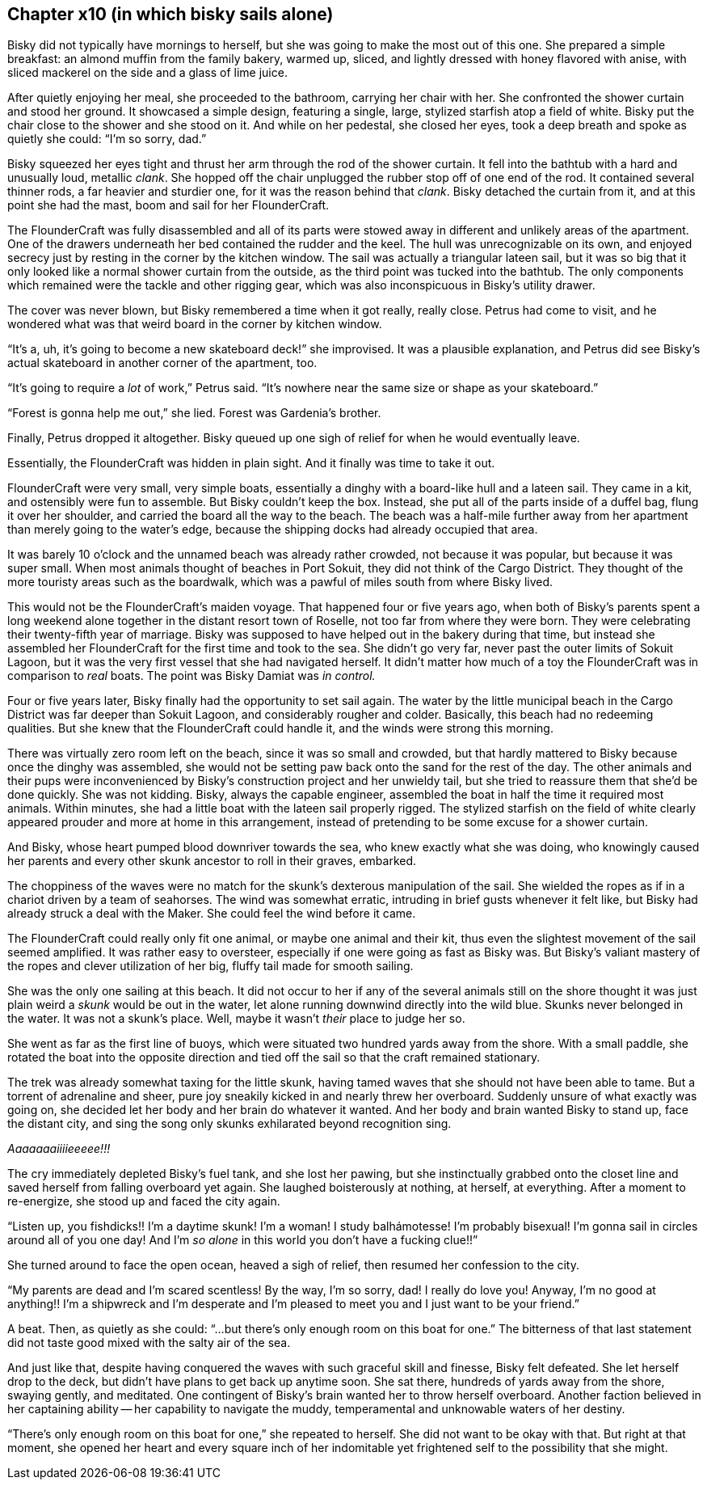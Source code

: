 == Chapter x10 (in which bisky sails alone)

Bisky did not typically have mornings to herself, but she was going to make
the most out of this one. She prepared a simple breakfast: an almond muffin
from the family bakery, warmed up, sliced, and lightly dressed with honey
flavored with anise, with sliced mackerel on the side and a glass of lime
juice.

After quietly enjoying her meal, she proceeded to the bathroom, carrying her
chair with her. She confronted the shower curtain and stood her ground. It
showcased a simple design, featuring a single, large, stylized starfish atop
a field of white.  Bisky put the chair close to the shower and she stood on
it. And while on her pedestal, she closed her eyes, took a deep breath and
spoke as quietly she could: "`I'm so sorry, dad.`" 

Bisky squeezed her eyes tight and thrust her arm through the rod of the
shower curtain. It fell into the bathtub with a hard and unusually loud,
metallic _clank_. She hopped off the chair unplugged the rubber stop off of
one end of the rod. It contained several thinner rods, a far heavier and
sturdier one, for it was the reason behind that _clank_. Bisky detached the
curtain from it, and at this point she had the mast, boom and sail for her
FlounderCraft.

The FlounderCraft was fully disassembled and all of its parts were stowed
away in different and unlikely areas of the apartment. One of the drawers
underneath her bed contained the rudder and the keel.  The hull was
unrecognizable on its own, and enjoyed secrecy just by resting in the corner
by the kitchen window. The sail was actually a triangular lateen sail, but
it was so big that it only looked like a normal shower curtain from the
outside, as the third point was tucked into the bathtub. The only
components which remained were the tackle and other rigging gear, which was
also inconspicuous in Bisky's utility drawer.

The cover was never blown, but Bisky remembered a time when it got really,
really close. Petrus had come to visit, and he wondered what was that weird
board in the corner by kitchen window.

"`It's a, uh, it's going to become a new skateboard deck!`" she improvised.
It was a plausible explanation, and Petrus did see Bisky's actual skateboard
in another corner of the apartment, too.

"`It's going to require a _lot_ of work,`" Petrus said. "`It's nowhere near
the same size or shape as your skateboard.`"

"`Forest is gonna help me out,`" she lied. Forest was Gardenia's brother.

Finally, Petrus dropped it altogether. Bisky queued up one sigh of relief
for when he would eventually leave.

Essentially, the FlounderCraft was hidden in plain sight. And it finally was
time to take it out.

FlounderCraft were very small, very simple boats, essentially a dinghy with
a board-like hull and a lateen sail. They came in a kit, and ostensibly were
fun to assemble. But Bisky couldn't keep the box. Instead, she put all of
the parts inside of a duffel bag, flung it over her shoulder, and carried
the board all the way to the beach. The beach was a half-mile further away
from her apartment than merely going to the water's edge, because the
shipping docks had already occupied that area.

It was barely 10 o'clock and the unnamed beach was already rather crowded,
not because it was popular, but because it was super small. When most
animals thought of beaches in Port Sokuit, they did not think of the Cargo
District. They thought of the more touristy areas such as the boardwalk,
which was a pawful of miles south from where Bisky lived.

This would not be the FlounderCraft's maiden voyage. That happened four or
five years ago, when both of Bisky's parents spent a long weekend alone
together in the distant resort town of Roselle, not too far from where they
were born. They were celebrating their twenty-fifth year of marriage. Bisky
was supposed to have helped out in the bakery during that time, but instead
she assembled her FlounderCraft for the first time and took to the sea. She
didn't go very far, never past the outer limits of Sokuit Lagoon, but it was
the very first vessel that she had navigated herself. It didn't matter how
much of a toy the FlounderCraft was in comparison to _real_ boats. The point
was Bisky Damiat was _in control._

Four or five years later, Bisky finally had the opportunity to set sail
again. The water by the little municipal beach in the Cargo District was far
deeper than Sokuit Lagoon, and considerably rougher and colder. Basically,
this beach had no redeeming qualities. But she knew that the FlounderCraft
could handle it, and the winds were strong this morning.

There was virtually zero room left on the beach, since it was so small and
crowded, but that hardly mattered to Bisky because once the dinghy was
assembled, she would not be setting paw back onto the sand for the rest of
the day. The other animals and their pups were inconvenienced by Bisky's
construction project and her unwieldy tail, but she tried to reassure them
that she'd be done quickly. She was not kidding. Bisky, always the capable
engineer, assembled the boat in half the time it required most animals.
Within minutes, she had a little boat with the lateen sail properly rigged.
The stylized starfish on the field of white clearly appeared prouder and
more at home in this arrangement, instead of pretending to be some excuse
for a shower curtain.

And Bisky, whose heart pumped blood downriver towards the sea, who knew
exactly what she was doing, who knowingly caused her parents and every other
skunk ancestor to roll in their graves, embarked.

The choppiness of the waves were no match for the skunk's dexterous
manipulation of the sail. She wielded the ropes as if in a chariot driven by
a team of seahorses. The wind was somewhat erratic, intruding in brief gusts
whenever it felt like, but Bisky had already struck a deal with the Maker.
She could feel the wind before it came.

The FlounderCraft could really only fit one animal, or maybe one animal and
their kit, thus even the slightest movement of the sail seemed amplified. It
was rather easy to oversteer, especially if one were going as fast as Bisky
was. But Bisky's valiant mastery of the ropes and clever utilization of her
big, fluffy tail made for smooth sailing.

She was the only one sailing at this beach. It did not occur to her if any
of the several animals still on the shore thought it was just plain weird a
_skunk_ would be out in the water, let alone running downwind directly into
the wild blue. Skunks never belonged in the water. It was not a skunk's
place.  Well, maybe it wasn't _their_ place to judge her so.

She went as far as the first line of buoys, which were situated two hundred
yards away from the shore. With a small paddle, she rotated the boat into
the opposite direction and tied off the sail so that the craft remained
stationary.

The trek was already somewhat taxing for the little skunk, having tamed
waves that she should not have been able to tame. But a torrent of
adrenaline and sheer, pure joy sneakily kicked in and nearly threw her
overboard. Suddenly unsure of what exactly was going on, she decided let her
body and her brain do whatever it wanted. And her body and brain wanted
Bisky to stand up, face the distant city, and sing the song only skunks
exhilarated beyond recognition sing.

_Aaaaaaaiiiieeeee!!!_

The cry immediately depleted Bisky's fuel tank, and she lost her pawing, but
she instinctually grabbed onto the closet line and saved herself from
falling overboard yet again. She laughed boisterously at nothing, at
herself, at everything. After a moment to re-energize, she stood up and
faced the city again.

"`Listen up, you fishdicks!! I'm a daytime skunk! I'm a woman! I study
balhámotesse! I'm probably bisexual! I'm gonna sail in circles around all of
you one day!  And I'm _so alone_ in this world you don't have a fucking
clue!!`"

She turned around to face the open ocean, heaved a sigh of relief, then
resumed her confession to the city.

"`My parents are dead and I'm scared scentless! By the way, I'm so sorry,
dad! I really do love you! Anyway, I'm no good at anything!! I'm a shipwreck
and I'm desperate and I'm pleased to meet you and I just want to be your
friend.`"

A beat. Then, as quietly as she could: "`...but there's only enough room on
this boat for one.`" The bitterness of that last statement did not taste
good mixed with the salty air of the sea.

And just like that, despite having conquered the waves with such graceful
skill and finesse, Bisky felt defeated. She let herself drop to the deck,
but didn't have plans to get back up anytime soon. She sat there, hundreds
of yards away from the shore, swaying gently, and meditated. One contingent
of Bisky's brain wanted her to throw herself overboard. Another faction
believed in her captaining ability -- her capability to navigate the muddy,
temperamental and unknowable waters of her destiny.

"`There's only enough room on this boat for one,`" she repeated to herself.
She did not want to be okay with that. But right at that moment, she opened
her heart and every square inch of her indomitable yet frightened self to
the possibility that she might.
